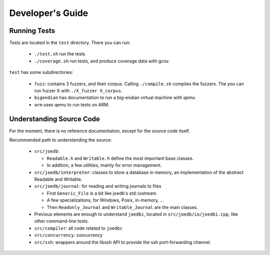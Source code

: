 Developer's Guide
=================

Running Tests
-------------

Tests are located in the ``test`` directory. There you can run:

  - ``./test.sh`` run the tests
  - ``./coverage.sh`` run tests, and produce coverage data with gcov.

``test`` has some subdirectories:

  - ``fuzz``: contains 3 fuzzers, and their corpus. Calling ``./compile.sh`` compiles the fuzzers. The you can run fuzzer X with ``./X_fuzzer X_corpus``.
  - ``bigendian`` has documentation to run a big-endian virtual machine with qemu
  - ``arm`` uses qemu to run tests on ARM.

Understanding Source Code
-------------------------

For the moment, there is no reference documentation, except for the source code itself.

Recommended path to understanding the source:

  - ``src/joedb``:

    - ``Readable.h`` and ``Writable.h`` define the most important base classes.
    - In addition, a few utilities, mainly for error management.

  - ``src/joedb/interpreter``: classes to store a database in memory, an
    implementation of the abstract Readable and Writable.
  - ``src/joedb/journal``: for reading and writing journals to files

    - First ``Generic_File`` is a bit like joedb's std::iostream.
    - A few specializations, for Windows, Posix, in-memory, ...
    - Then ``Readonly_Journal`` and ``Writable_Journal`` are the main classes.

  - Previous elements are enough to understand ``joedbi``, located in
    ``src/joedb/io/joedbi.cpp``, like other command-line tools.
  - ``src/compiler``: all code related to ``joedbc``
  - ``src/concurrency``: concurrency
  - ``src/ssh``: wrappers around the libssh API to provide the ssh
    port-forwarding channel.
